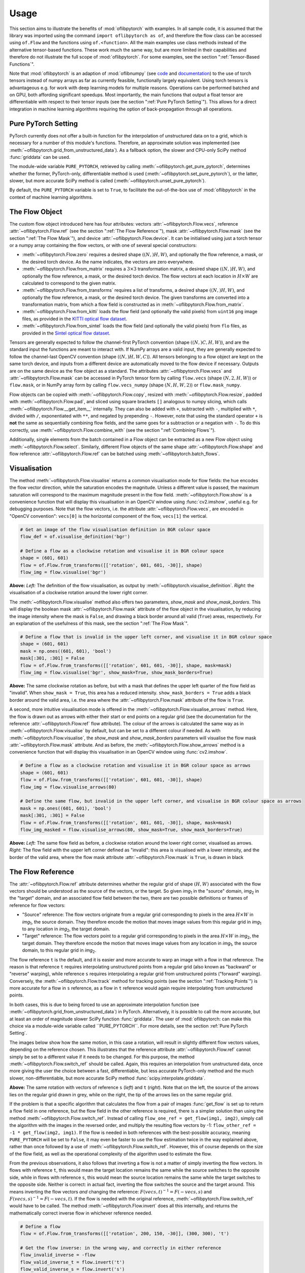 Usage
=====
This section aims to illustrate the benefits of :mod:`oflibpytorch` with examples. In all sample code, it is assumed
that the library was imported using the command ``import oflibpytorch as of``, and therefore the flow class can be
accessed using ``of.Flow`` and the functions using ``of.<function>``. All the main examples use class methods instead
of the alternative tensor-based functions. These work much the same way, but are more limited in their capabilities and
therefore do not illustrate the full scope of :mod:`oflibpytorch`. For some examples, see the section
":ref:`Tensor-Based Functions`".

Note that :mod:`oflibpytorch` is an adaption of :mod:`oflibnumpy` (see `code`_ and `documentation`_) to the use of
torch tensors instead of numpy arrays as far as currently feasible, functionally largely equivalent. Using torch
tensors is advantageous e.g. for work with deep learning models for multiple reasons. Operations can be performed
batched and on GPU, both affording significant speedups. Most importantly, the main functions that output a float
tensor are differentiable with respect to their tensor inputs (see the section ":ref:`Pure PyTorch Setting`").
This allows for a direct integration in machine learning algorithms requiring the option of back-propagation through
all operations.

.. _code:  https://github.com/RViMLab/oflibnumpy
.. _documentation: https://oflibnumpy.rtfd.io

Pure PyTorch Setting
--------------------
PyTorch currently does not offer a built-in function for the interpolation of unstructured data on to a grid, which
is necessary for a number of this module's functions. Therefore, an approximate solution was implemented (see
:meth:`~oflibpytorch.grid_from_unstructured_data`). As a fallback option, the slower and CPU-only SciPy method
:func:`griddata` can be used.

The module-wide variable ``PURE_PYTORCH``, retrieved by calling :meth:`~oflibpytorch.get_pure_pytorch`, determines
whether the former, PyTorch-only, differentiable method is used (:meth:`~oflibpytorch.set_pure_pytorch`), or the
latter, slower, but more accurate SciPy method is called (:meth:`~oflibpytorch.unset_pure_pytorch`).

By default, the ``PURE_PYTORCH`` variable is set to ``True``, to facilitate the out-of-the-box use of
:mod:`oflibpytorch` in the context of machine learning algorithms.

The Flow Object
---------------
The custom flow object introduced here has four attributes: vectors :attr:`~oflibpytorch.Flow.vecs`, reference
:attr:`~oflibpytorch.Flow.ref` (see the section ":ref:`The Flow Reference`"), mask :attr:`~oflibpytorch.Flow.mask`
(see the section ":ref:`The Flow Mask`"), and device :attr:`~oflibpytorch.Flow.device`. It can be initialised using
just a torch tensor or a numpy array containing the flow vectors, or with one of several special constructors:

- :meth:`~oflibpytorch.Flow.zero` requires a desired shape :math:`((N, )H, W)`, and optionally the flow reference,
  a mask, or the desired torch device. As the name indicates, the vectors are zero everywhere.
- :meth:`~oflibpytorch.Flow.from_matrix` requires a :math:`3 \times 3` transformation matrix, a desired shape
  :math:`((N, )H, W)`, and optionally the flow reference, a mask, or the desired torch device. The flow vectors at
  each location in :math:`H \times W` are calculated to correspond to the given matrix.
- :meth:`~oflibpytorch.Flow.from_transforms` requires a list of transforms, a desired shape :math:`((N, )H, W)`, and
  optionally the flow reference, a mask, or the desired torch device. The given transforms are converted into a
  transformation matrix, from which a flow field is constructed as in :meth:`~oflibpytorch.Flow.from_matrix`.
- :meth:`~oflibpytorch.Flow.from_kitti` loads the flow field (and optionally the valid pixels) from ``uint16`` ``png``
  image files, as provided in the `KITTI optical flow dataset`_.
- :meth:`~oflibpytorch.Flow.from_sintel` loads the flow field (and optionally the valid pixels) from ``flo`` files,
  as provided in the `Sintel optical flow dataset`_.

.. _KITTI optical flow dataset: http://www.cvlibs.net/datasets/kitti/eval_scene_flow.php?benchmark=flow
.. _Sintel optical flow dataset: http://sintel.is.tue.mpg.de/

Tensors are generally expected to follow the channel-first PyTorch convention (shape :math:`((N, )C, H, W)`), and
are the standard input the functions are meant to interact with. If NumPy arrays are a valid input, they are
generally expected to follow the channel-last OpenCV convention (shape :math:`((N, )H, W, C)`). All tensors
belonging to a flow object are kept on the same torch device, and inputs from a different device are automatically
moved to the flow device if necessary. Outputs are on the same device as the flow object as a standard. The
attributes :attr:`~oflibpytorch.Flow.vecs` and :attr:`~oflibpytorch.Flow.mask` can be accessed in PyTorch tensor
form by calling ``flow.vecs`` (shape :math:`(N, 2, H, W)`) or ``flow.mask``, or in NumPy array form by calling
``flow.vecs_numpy`` (shape :math:`(N, H, W, 2)`) or ``flow.mask_numpy``.

Flow objects can be copied with :meth:`~oflibpytorch.Flow.copy`, resized with :meth:`~oflibpytorch.Flow.resize`, padded
with :meth:`~oflibpytorch.Flow.pad`, and sliced using square brackets ``[]`` analogous to numpy slicing, which calls
:meth:`~oflibpytorch.Flow.__get_item__` internally. They can also be added with ``+``, subtracted with ``-``,
multiplied with ``*``, divided with ``/``, exponentiated with ``**``, and negated by prepending ``-``. However, note
that using the standard operator ``+`` is **not** the same as sequentially combining flow fields, and the same goes
for a subtraction or a negation with ``-``. To do this correctly, use :meth:`~oflibpytorch.Flow.combine_with`
(see the section ":ref:`Combining Flows`").

Additionally, single elements from the batch contained in a Flow object can be extracted as a new Flow object using
:meth:`~oflibpytorch.Flow.select`. Similarly, different Flow objects of the same shape
:attr:`~oflibpytorch.Flow.shape` and flow reference :attr:`~oflibpytorch.Flow.ref` can be batched using
:meth:`~oflibpytorch.batch_flows`.

Visualisation
-------------
The method :meth:`~oflibpytorch.Flow.visualise` returns a common visualisation mode for flow fields: the hue encodes
the flow vector direction, while the saturation encodes the magnitude. Unless a different value is passed, the maximum
saturation will correspond to the maximum magnitude present in the flow field. :meth:`~oflibpytorch.Flow.show` is a
convenience function that will display this visualisation in an OpenCV window using :func:`cv2.imshow`, useful e.g.
for debugging purposes. Note that the flow vectors, i.e. the attribute :attr:`~oflibpytorch.Flow.vecs`, are encoded in
"OpenCV convention": ``vecs[0]`` is the horizontal component of the flow, ``vecs[1]`` the vertical.

.. code-block:: python

    # Get an image of the flow visualisation definition in BGR colour space
    flow_def = of.visualise_definition('bgr')

    # Define a flow as a clockwise rotation and visualise it in BGR colour space
    shape = (601, 601)
    flow = of.Flow.from_transforms([['rotation', 601, 601, -30]], shape)
    flow_img = flow.visualise('bgr')

.. image:: ../docs/_static/usage_vis_flow_definition.png
    :width: 49%
    :alt: Flow visualisation definition

.. image:: ../docs/_static/usage_vis_flow.png
    :width: 49%
    :alt: Sample flow visualisation

**Above:** *Left:* The definition of the flow visualisation, as output by :meth:`~oflibpytorch.visualise_definition`.
*Right:* the visualisation of a clockwise rotation around the lower right corner.

The :meth:`~oflibpytorch.Flow.visualise` method also offers two parameters, `show_mask` and `show_mask_borders`. This
will display the boolean mask :attr:`~oflibpytorch.Flow.mask` attribute of the flow object in the visualisation, by
reducing the image intensity where the mask is ``False``, and drawing a black border around all valid (``True``)
areas, respectively. For an explanation of the usefulness of this mask, see the section ":ref:`The Flow Mask`".

.. code-block:: python

    # Define a flow that is invalid in the upper left corner, and visualise it in BGR colour space
    shape = (601, 601)
    mask = np.ones((601, 601), 'bool')
    mask[:301, :301] = False
    flow = of.Flow.from_transforms([['rotation', 601, 601, -30]], shape, mask=mask)
    flow_img = flow.visualise('bgr', show_mask=True, show_mask_borders=True)

.. image:: ../docs/_static/usage_vis_flow_masked.png
    :width: 49%
    :alt: Sample flow visualisation with mask and border

**Above:** The same clockwise rotation as before, but with a mask that defines the upper left quarter of the flow
field as "invalid". When ``show_mask = True``, this area has a reduced intensity. ``show_mask_borders = True`` adds
a black border around the valid area, i.e. the area where the :attr:`~oflibpytorch.Flow.mask` attribute of the flow
is ``True``.

A second, more intuitive visualisation mode is offered in the :meth:`~oflibpytorch.Flow.visualise_arrows` method. Here,
the flow is drawn out as arrows with either their start or end points on a regular grid (see the documentation for the
reference :attr:`~oflibpytorch.Flow.ref` flow attribute). The colour of the arrows is calculated the same way as in
:meth:`~oflibpytorch.Flow.visualise` by default, but can be set to a different colour if needed. As with
:meth:`~oflibpytorch.Flow.visualise`, the `show_mask` and `show_mask_borders` parameters will visualise the flow mask
:attr:`~oflibpytorch.Flow.mask` attribute. And as before, the :meth:`~oflibpytorch.Flow.show_arrows` method is a
convenience function that will display this visualisation in an OpenCV window using :func:`cv2.imshow`.

.. code-block:: python

    # Define a flow as a clockwise rotation and visualise it in BGR colour space as arrows
    shape = (601, 601)
    flow = of.Flow.from_transforms([['rotation', 601, 601, -30]], shape)
    flow_img = flow.visualise_arrows(80)

    # Define the same flow, but invalid in the upper left corner, and visualise in BGR colour space as arrows
    mask = np.ones((601, 601), 'bool')
    mask[:301, :301] = False
    flow = of.Flow.from_transforms([['rotation', 601, 601, -30]], shape, mask=mask)
    flow_img_masked = flow.visualise_arrows(80, show_mask=True, show_mask_borders=True)

.. image:: ../docs/_static/usage_vis_flow_arrows.png
    :width: 49%
    :alt: Sample flow arrow visualisation

.. image:: ../docs/_static/usage_vis_flow_arrows_masked.png
    :width: 49%
    :alt: Sample flow arrow visualisation with mask and border

**Above:** *Left:* The same flow field as before, a clockwise rotation around the lower right corner, visualised as
arrows. *Right:* The flow field with the upper left corner defined as "invalid": this area is visualised with a lower
intensity, and the border of the valid area, where the flow mask attribute :attr:`~oflibpytorch.Flow.mask` is ``True``,
is drawn in black

The Flow Reference
------------------
The :attr:`~oflibpytorch.Flow.ref` attribute determines whether the regular grid of shape :math:`(H, W)` associated
with the flow vectors should be understood as the source of the vectors, or the target. So given `img`\ :sub:`1` in
the "source" domain, `img`\ :sub:`2` in the "target" domain, and an associated flow field between the two, there are
two possible definitions or frames of reference for flow vectors:

- "Source" reference: The flow vectors originate from a regular grid corresponding to pixels in the area
  :math:`H \times W` in `img`\ :sub:`1`, the source domain. They therefore encode the motion that moves image
  values from this regular grid in `img`\ :sub:`1` to any location in `img`\ :sub:`2`, the target domain.
- "Target" reference: The flow vectors point to a regular grid corresponding to pixels in the area
  :math:`H \times W` in `img`\ :sub:`2`, the target domain. They therefore encode the motion that moves image
  values from any location in `img`\ :sub:`1`, the source domain, to this regular grid in `img`\ :sub:`2`.

The flow reference ``t`` is the default, and it is easier and more accurate to warp an image with a flow in that
reference. The reason is that reference ``t`` requires interpolating unstructured points from a regular
grid (also known as "backward" or "reverse" warping), while reference ``s`` requires interpolating a regular grid
from unstructured points ("forward" warping). Conversely, the :meth:`~oflibpytorch.Flow.track` method for tracking
points (see the section ":ref:`Tracking Points`") is more accurate for a flow in ``s`` reference, as a flow in ``t``
reference would again require interpolating from unstructured points.

In both cases, this is due to being forced to use an approximate interpolation function (see
:meth:`~oflibpytorch.grid_from_unstructured_data`) in PyTorch. Alternatively, it is possible to call the
more accurate, but at least an order of magnitude slower SciPy function :func:`griddata`. The user of
:mod:`oflibpytorch: can make this choice via a module-wide variable called ``PURE_PYTORCH``. For more details, see
the section :ref:`Pure PyTorch Setting`.

The images below show how the same motion, in this case a rotation, will result in slightly different flow vectors
values, depending on the reference chosen. This illustrates that the reference attribute :attr:`~oflibpytorch.Flow.ref`
cannot simply be set to a different value if it needs to be changed. For this purpose, the method
:meth:`~oflibpytorch.Flow.switch_ref` should be called. Again, this requires an interpolation from unstructured data,
once more giving the user the choice between a fast, differentiable, but less accurate PyTorch-only method and the
much slower, non-differentiable, but more accurate SciPy method :func:`scipy.interpolate.griddata`.

.. image:: ../docs/_static/ref_s_vectors_gridded.png
   :width: 49%
   :alt: Reference ``s`` (source)
.. image:: ../docs/_static/ref_t_vectors_gridded.png
   :width: 49%
   :alt: Reference ``t`` (target)

**Above:** The same rotation with vectors of reference ``s`` (*left*) and ``t`` (*right*). Note that on the left, the
source of the arrows lies on the regular grid drawn in grey, while on the right, the tip of the arrows lies on the
same regular grid.

If the problem is that a specific algorithm that calculates the flow from a pair of images :func:`get_flow` is set up
to return a flow field in one reference, but the flow field in the other reference is required, there is a simpler
solution than using the method :meth:`~oflibpytorch.Flow.switch_ref`. Instead of calling
``flow_one_ref = get_flow(img1, img2)``, simply call the algorithm with the images in the reversed order, and multiply
the resulting flow vectors by -1: ``flow_other_ref = -1 * get_flow(img2, img1)``. If the flow is needed in both
references with the best-possible accuracy, meaning ``PURE_PYTORCH`` will be set to ``False``, it may even be faster
to use the flow estimation twice in the way explained above, rather than once followed by a use of
:meth:`~oflibpytorch.Flow.switch_ref`. However, this of course depends on the size of the flow field, as well as
the operational complexity of the algorithm used to estimate the flow.

From the previous observations, it also follows that inverting a flow is not a matter of simply inverting the flow
vectors. In flows with reference ``t``, this would mean the target location remains the same while the source switches
to the opposite side, while in flows with reference ``s``, this would mean the source location remains the same while
the target switches to the opposite side. Neither is correct: in actual fact, inverting the flow switches the
source and the target around. This means inverting the flow vectors *and* changing the reference:
:math:`F(vecs, t)^{-1} = F(-vecs, s)` and :math:`F(vecs, s)^{-1} = F(-vecs, t)`. If the flow is needed with the
original reference, :meth:`~oflibpytorch.Flow.switch_ref` would have to be called. The method
:meth:`~oflibpytorch.Flow.invert` does all this internally, and returns the mathematically correct inverse flow in
whichever reference needed.

.. code-block:: python

    # Define a flow
    flow = of.Flow.from_transforms([['rotation', 200, 150, -30]], (300, 300), 't')

    # Get the flow inverse: in the wrong way, and correctly in either reference
    flow_invalid_inverse = -flow
    flow_valid_inverse_t = flow.invert('t')
    flow_valid_inverse_s = flow.invert('s')

.. image:: ../docs/_static/usage_ref_flow.png
   :width: 49%
   :alt: A clockwise rotation as a flow field
.. image:: ../docs/_static/usage_ref_flow_inverse_wrong.png
   :width: 49%
   :alt: The incorrect inverse of the flow field
.. image:: ../docs/_static/usage_ref_flow_inverse_s.png
   :width: 49%
   :alt: Correct inverse of the flow field, reference s
.. image:: ../docs/_static/usage_ref_flow_inverse_t.png
   :width: 49%
   :alt: Correct inverse of the flow field, reference t

**Above:** *Top:* A flow field corresponding to a clockwise rotation in reference ``t``, and the incorrect "inverse"
obtained by simply inverting the flow vectors, also in reference ``t``. *Bottom:* The correct inverse in reference
``s``, and the correct inverse in reference ``t``. Note the difference in the flow vectors between the correct and
incorrect inverse - the former describes a pure rotation, while the latter resembles a spiral.

In the images above, the inverse in reference ``s`` retains the entire area :math:`H \times W` as valid, while the
inverse in reference ``t`` has undefined areas. As with the example in the section ":ref:`The Flow Mask`", this is
not a limitation of the algorithm, but simply a consequence of the operations necessary to invert the flow.

The Flow Mask
-------------
The :attr:`~oflibpytorch.Flow.mask` attribute is necessary to keep track of which flow vectors in the
:attr:`~oflibpytorch.Flow.vecs` attribute are valid. This is useful e.g. when two flow fields are combined (see the
section ":ref:`Combining Flows`"):

.. code-block:: python

    # Define two flows, one rotation, one scaling motion
    shape = (300, 400)
    flow_1 = of.Flow.from_transforms([['rotation', 200, 150, -30]], shape)
    flow_2 = of.Flow.from_transforms([['scaling', 100, 50, 0.7]], shape)

    # Combine the flow fields
    result = flow_1.combine_with(flow_2, mode=3)

.. image:: ../docs/_static/usage_mask_flow1.png
    :width: 49%
    :alt: Flow 1 visualisation (rotation)

.. image:: ../docs/_static/usage_mask_flow2.png
    :width: 49%
    :alt: Flow 2 visualisation (scaling)

.. image:: ../docs/_static/usage_mask_result.png
    :width: 49%
    :alt: Flow combination visualisation

.. image:: ../docs/_static/usage_mask_result_masked.png
    :width: 49%
    :alt: Flow combination visualisation, masked

**Above:** *Top:* Flow 1 (rotation), Flow 2 (scaling). *Bottom:* Flow combination, plain and masked

The flow visualisations above illustrate how not the entire flow field area :math:`H \times W` will actually contain
valid or useful flow vectors after a flow combination operation, despite both flow fields used being entirely valid.
This is not a limitation of the algorithm, but unavoidable: the scaling operation can be pictured as a "zooming out"
motion, which obviously means there will be a "frame" of values that would have had to come from outside of
:math:`H \times W`, and are therefore undefined.

Applying a Flow
---------------
The :meth:`~oflibpytorch.Flow.apply` method is used to apply a flow field to an image (or any other torch tensor, or
indeed another flow field). Optionally, the ``valid_area`` can be returned, which will be ``True`` where the warped
image is valid, i.e. contains actual content. For an illustration, see the example below.

.. code-block:: python

    # Load image, and define a flow as a combination of a rotation and scaling motion
    img = cv2.imread('thames.jpg')  # 300x400 pixels
    transforms = [['rotation', 200, 150, -30], ['scaling', 100, 50, 0.7]]
    flow = of.Flow.from_transforms(transforms, img.shape[:2])

    # Apply the flow to the image, getting the "valid area"
    img = torch.tensor(np.moveaxis(img, -1, 0))
    warped_img, valid_area = flow.apply(img, return_valid_area=True)

.. image:: ../docs/_static/usage_apply_thames_warped1.png
    :width: 49%
    :alt: Warped image with mask

.. image:: ../docs/_static/usage_apply_thames_warped2.png
    :width: 49%
    :alt: Warped image with mask

**Above:** The result of applying a rotation and scaling motion to an image, with the black border showing the
outline of the returned ``valid_area``. As can be seen, the valid area matches the true image content exactly.
*Left:* the flow field used was the one from the code example above, valid everywhere. *Right:* the flow field used
was the one from the section ":ref:`The Flow Mask`", where the valid area is further reduced by the flow field itself
having a reduced valid area.

It is also possible to pass an image mask, e.g. a segmentation mask, into the :meth:`~oflibpytorch.Flow.apply` method,
which will be combined with the flow mask to eventually result in the ``valid_area``. This can be useful as in the
example below.

.. code-block:: python

    # Make a circular mask
    shape = (300, 350)
    mask = np.mgrid[-shape[0]//2:shape[0]//2, -shape[1]//2:shape[1]//2]
    radius = shape[0] // 2 - 20
    mask = np.linalg.norm(mask, axis=0)
    mask = mask < radius

    # Load image, make two images that simulate a moving telescope
    img = cv2.imread('thames.jpg')  # 300x400 pixels
    img1 = np.copy(img[:, :-50])
    img2 = np.copy(img[:, 50:])
    img1[~mask] = 0
    img2[~mask] = 0

    # Make a flow field that could have been obtained from the above images
    flow = of.Flow.from_transforms([['translation', -50, 0]], shape, 't', mask)
    flow.vecs[:, ~mask] = 0

    # Apply the flow to the image, setting consider_mask to True and False
    img1 = torch.tensor(np.moveaxis(img1, -1, 0))
    mask = torch.tensor(mask)
    warped_img, valid_area = flow.apply(img1, mask, return_valid_area=True)

.. image:: ../docs/_static/usage_apply_masked_img1.png
    :width: 49%
    :alt: Image 1, the Thames through a telescope
.. image:: ../docs/_static/usage_apply_masked_img2.png
    :width: 49%
    :alt: Image 2, the Thames through a telescope
.. image:: ../docs/_static/usage_apply_masked_flow_arrows.png
    :width: 49%
    :alt: The flow corresponding to the motion from Image 1 to 2
.. image:: ../docs/_static/usage_apply_masked_img_warped.png
    :width: 49%
    :alt: Image 1 warped by the flow, masked with the valid_area

**Above:** *Top:* Image 1 and image 2, as they could be seen when looking at the river Thames through a telescope.
*Bottom left:* The flow field corresponding to the motion from image 1 and image 2, a translation of 50px to the left.
The arrows show clearly that some of the pixels being moved originate outside of the field of view of the telescope,
which means the right-hand-side border of this field of view will be shifted towards the left, reducing the "useful"
image area. This cannot be avoided, as the parts of the image moving into view in image 2 are occluded in image 1.
*Bottom right:* the result of warping image 1 with the flow field, passing in the telescope field of view segmentation
from image 1 as a mask. The returned valid_area is shown as an overlay, and perfectly matches the location of the true
image content. So while the loss of "true content" area cannot be avoided, it can be tracked by passing the initial
segmentation into the function, and using ``return_valid_area = True`` to obtain an updated segmentation.


The examples above use a flow field with reference ``t``. This is the recommended standard for various reasons:

- Using :meth:`~oflibpytorch.Flow.apply` with flow fields of reference ``s`` is either less accurate if
  ``PURE_PYTORCH`` is set to ``True``, or else comparatively slow as it will call SciPy's :func:`griddata` function.
- Flow fields of reference ``s`` can contain ambiguities, as vectors from two different locations can point to the same
  target location. This could happen if there are several independently moving objects in a scene which end up
  occluding each other. The only way of resolving this is to assign priorities to the flow vectors. With the exception
  of pixels containing zero flow, which are already de-prioritised with respect to all other flows present when using
  the PyTorch-only interpolation method instead of SciPy's :func:`griddata`, this is left to a possible future
  version of :mod:`oflibpytorch`.
- Furthermore, flow fields of reference ``s`` do not deal well with undefined / invalid flow areas when using SciPy's
  :func:`griddata` function, as the example below shows. One option (the default) considers the flow mask, i.e.
  ignores invalid flow vectors, which leads to a smoother result inside the convex hull of the flow target area but
  risks artefacts appearing. The other option, accessible by setting ``consider_mask = False``, is to use the
  invalid vectors anyway. In this example it inserts a lot of black image values in-between the desired image
  values which are to be interpolated onto the regular grid of the new image: this gets rid of the large artefact
  visible in the concave area, but does not allow the flow field to expand the image properly. In a future version
  of :mod:`oflibpytorch`, this could be at least partially solved by implementing a second step in which the image
  pixels not belonging to the concave hull are set to zero. However, determining the convex hull of unstructured point
  clouds brings its own difficulties.

.. code-block:: python

    # Make a circular mask with the lower left corner missing
    shape = (300, 400)
    mask = np.mgrid[-shape[0]//2:shape[0]//2, -shape[1]//2:shape[1]//2]
    radius = shape[0] // 2 - 20
    mask = np.linalg.norm(mask, axis=0)
    mask = mask < radius

    # Load image, make a flow field, apply masks
    img = cv2.imread('_static/thames_300x400.jpg')
    img[~mask] = 0
    flow_mask = mask.copy()
    mask[150:, :200] = False
    flow_mask[150:, :200] = False
    flow_mask[150:, 260:] = False
    flow = of.Flow.from_transforms([['scaling', 200, 150, 1.3]], shape, 's', flow_mask)
    flow.vecs[:, :, ~mask] = 0

    # Apply the flow to the image, setting consider_mask to True and False
    unset_pure_pytorch()
    img_true = flow.apply(to_tensor(img, 'single'), consider_mask=True)
    img_false = flow.apply(to_tensor(img, 'single'), consider_mask=False)
    set_pure_pytorch()
    img_true_pt = flow.apply(to_tensor(img, 'single'), consider_mask=True)
    img_false_pt = flow.apply(to_tensor(img, 'single'), consider_mask=False)

.. image:: ../docs/_static/usage_apply_consider_mask_img.png
    :width: 49%
    :alt: Masked image
.. image:: ../docs/_static/usage_apply_consider_mask_flow_arrows.png
    :width: 49%
    :alt: Masked flow
.. image:: ../docs/_static/usage_apply_consider_mask_true.png
    :width: 49%
    :alt: Flow applied to the image considering the flow mask (default option), using scipy.interpolate.griddata
.. image:: ../docs/_static/usage_apply_consider_mask_false.png
    :width: 49%
    :alt: Flow applied to the image not considering the flow mask, using scipy.interpolate.griddata
.. image:: ../docs/_static/usage_apply_consider_mask_true_pytorch.png
    :width: 49%
    :alt: Flow applied to the image considering the flow mask (default option), using the PyTorch-only alternative
.. image:: ../docs/_static/usage_apply_consider_mask_false_pytorch.png
    :width: 49%
    :alt: Flow applied to the image not considering the flow mask, using the PyTorch-only alternative

**Above:** *Top:* The image (imagine a monocular) and a masked flow (mask shown as white area) with reference ``s``,
corresponding to a partial scaling motion from the image centre.
*Middle:* The result of using SciPy's :func:`griddata` to apply the flow to the image, with / without considering
the mask, i.e. not using / using all flow vector values. In the former case, large artefacts become visible in
concave areas. In the latter case, the image content that should be superimposed on the black outside areas is
only visible as single pixels here and there, while the black area that has not moved dominates.
*Bottom:* Same as the middle row, but using the faster and differentiable PyTorch-only method
:meth:`~oflibpytorch.grid_from_unstructured_data`. It becomes apparent that this implementation suffers much less
from artefacts, though a comparison of the resulting image values would show it to be less accurate than the result
of :func:`scipy.interpolate.griddata`.


Flow Padding
------------
Given that applying a flow with reference ``t`` to an image can lead to undefined areas (as seen in the section
":ref:`Applying a Flow`"), it can be useful to know how much this image would have to be padded on each side with
respect to the given flow field in order for no undefined areas to show up anymore. A possible application for this
would be the creation of synthetic data for a deep learning optical flow estimation algorithm, with the goal of
obtaining two images and an associated flow field that corresponds to the motion visible between the two images.

The padding can be determined using the :meth:`~oflibpytorch.Flow.get_padding` method, and will be returned as a
list of values ``[top, bottom, left, right]``. If an image padded accordingly is passed to the
:meth:`~oflibpytorch.Flow.apply` method along with the padding values, the image will be warped according to the
flow field and automatically cut down to the size of the flow field, unless the parameter `cut` is set to ``False``.

.. code-block:: python

    # Load an image
    full_img = cv2.imread('thames.jpg')  # original resolution 600x800

    # Define a flow field
    shape = (300, 300)
    transforms = [['rotation', 200, 150, -30], ['scaling', 100, 50, 0.7]]
    flow = of.Flow.from_transforms(transforms, shape)

    # Get the necessary padding
    padding = flow.get_padding()

    # Select an image patch that is equal in size to the flow resolution plus the padding
    padded_patch = full_img[:shape[0] + sum(padding[:2]), :shape[1] + sum(padding[2:])]

    # Apply the flow field to the image patch, passing in the padding
    padded_patch = torch.tensor(np.moveaxis(padded_patch, -1, 0))
    warped_padded_patch = flow.apply(padded_patch, padding=padding)

    # As a comparison: cut an unpadded patch out of the image and warp it with the same flow
    patch = full_img[padding[0]:padding[0] + shape[0], padding[2]:padding[2] + shape[1]]
    patch = torch.tensor(np.moveaxis(patch, -1, 0))
    warped_patch = flow.apply(patch)

.. image:: ../docs/_static/usage_padding_patch.png
    :width: 32%
    :alt: Original unpadded image patch
.. image:: ../docs/_static/usage_padding_warped.png
    :width: 32%
    :alt: Unpadded patch warped with the flow
.. image:: ../docs/_static/usage_padding_padded_warped.png
    :width: 32%
    :alt: Padded patch warped with the flow, cut back to size

**Above:** *Left:* The original unpadded image patch. *Middle:* The unpadded image patch when warped with the same
flow field as the one used in the section ":ref:`Applying a Flow`". Note the similar amount of undefined areas
visible in the result. *Right:* The result of applying the flow to the image patch padded with the necessary amount
of padding, and then cut back to size. The padding was just large enough to avoid any undefined areas becoming
visible.

For flows with reference ``s``, the above calculation of padding is not possible: after all, the flow vectors express
where pixels in the original image are "pushed" to, rather than where pixels in the warped image are "pulled" from.
Instead, the :meth:`~oflibpytorch.Flow.get_padding` method calculates the padding necessary to ensure no content
is being pushed outside of the image.

.. code-block:: python

    # Load an image, define a flow field
    img = cv2.imread('thames.jpg')  # 300x400 pixels
    transforms = [['rotation', 200, 150, -30], ['scaling', 100, 50, 0.9]]
    flow = of.Flow.from_transforms(transforms, img.shape[:2], 's')  # 300x400 pixels

    # Find the padding and pad the image
    padding = flow.get_padding()
    padded_img = np.pad(img, (tuple(padding[:2]), tuple(padding[2:]), (0, 0)))

    # Apply the flow field to the image patch, with and without the padding
    img = torch.tensor(np.moveaxis(img, -1, 0))
    padded_img = torch.tensor(np.moveaxis(padded_img, -1, 0))
    warped_img = flow.apply(img)
    warped_padded_img = flow.apply(padded_img, padding=padding, cut=False)

.. image:: ../docs/_static/usage_padding_s_warped.png
    :width: 49%
    :alt: Image warped with the flow
.. image:: ../docs/_static/usage_padding_s_warped_padded.png
    :width: 49%
    :alt: Padded image warped with the flow

**Above:** *Left:* The original image warped with the flow - note the corners that have been moved outside of
the image, leading to loss of information. *Right:* The padded image warped with the flow: the image has been
padded the exact amount needed not to lose any image content.


Source and Target Areas
-----------------------
The :meth:`~oflibpytorch.Flow.valid_source` and :meth:`~oflibpytorch.Flow.valid_target` methods both serve to
investigate the flow field. Given an image with the area :math:`H \times W` in the source domain and a flow field
of the same shape, applying this flow to the image will give us a warped image in the target domain. Some of the
original image content will no longer be visible after applying the flow: :meth:`~oflibpytorch.Flow.valid_source`
returns a boolean tensor of shape :math:`(N, H, W)` which is ``False`` where content "disappears" after warping.
The warped image, in turn, will contain some areas which are undefined, i.e. not filled by any content from the
original image: :meth:`~oflibpytorch.Flow.valid_target` returns a boolean tensor of shape :math:`(N, H, W)` which
is ``False`` where the warped image does not contain valid content.

.. code-block:: python

    # Define a flow field
    shape = (300, 400)
    transforms = [['rotation', 200, 150, -30], ['scaling', 100, 50, 1.2]]
    flow = of.Flow.from_transforms(transforms, shape)

    # Get the valid source and target areas
    valid_source = flow.valid_source()
    valid_target = flow.valid_target()

    # Load an image and warp it with the flow
    img = cv2.imread('thames.jpg')  # 300x400 pixels
    img = torch.tensor(np.moveaxis(img, -1, 0))
    warped_img = flow.apply(img)

.. image:: ../docs/_static/usage_source_target_img.png
    :width: 49%
    :alt: Original image
.. image:: ../docs/_static/usage_source_target_warped_img.png
    :width: 49%
    :alt: Warped image
.. image:: ../docs/_static/usage_source_target_source.png
    :width: 49%
    :alt: Valid source area
.. image:: ../docs/_static/usage_source_target_target.png
    :width: 49%
    :alt: Valid target area

**Above:** *Top:* Original image, and the image warped by the flow field. *Bottom left:* The valid source area - the
white area covers the parts of the original image ("source" domain) which are still visible after warping.
*Bottom right:* The valid target area - the white area covers the parts of the warped image ("target" domain) with
real image content.


Tracking Points
---------------
The :meth:`~oflibpytorch.Flow.track` method is useful to apply the flow field to a number of points rather than an
entire image. In the following example, the `int_out` parameter is set to ``True`` so the new point locations are
returned as (rounded) integers - this is a useful convenience feature if these points should then be plotted on an
image. By default, the method will return accurate float values. Note that integer outputs are not differentiable.

If ``PURE_PYTORCH`` is ``False`` (see the section ":ref:`Pure PyTorch Setting`"), using
:meth:`~oflibpytorch.Flow.track` for flows with a "target" reference (``ref = 't'``) requires a call to
:func:`scipy.interpolate.griddata`. This is avoided with the PyTorch-only interpolation function, but at the cost
of decreased accuracy.

.. code-block:: python

    # Define a background image, sample points, and a sample flow field
    background = np.zeros((40, 60, 3), 'uint8')
    pts = np.array([[5, 15], [20, 15], [5, 50], [20, 50]])
    flow = of.Flow.from_transforms([['rotation', 0, 0, -15]], background.shape[:2], 's')

    # Track the points with the flow field, and plot original positions in white, new positions in red
    tracked_pts = flow.track(torch.tensor(pts), int_out=True)
    background[pts[:, 0], pts[:, 1]] = 255
    background[tracked_pts[:, 0], tracked_pts[:, 1], 2] = 255

.. image:: ../docs/_static/usage_track_flow.png
    :width: 49%
    :alt: Flow to track points

.. image:: ../docs/_static/usage_track_pts.png
    :width: 49%
    :alt: Tracking points

**Above:** Flow field, and point positions: original points in white, points after applying the flow in red

If the points are rotated more, some will come to lie outside of the image area. In this case, setting the parameter
`get_valid_status` to ``True`` will cause the :meth:`~oflibpytorch.Flow.track` method to return a boolean tensor which
lists the "status" of each output point. It will be ``True`` for any point that was moved by a valid flow vector (see
section ":ref:`The Flow Mask`") *and* remains inside the image area.

.. code-block:: python

    # Define a background image, sample points, and a sample flow field
    background = np.zeros((40, 60, 3), 'uint8')
    pts = np.array([[5, 15], [20, 15], [5, 50], [20, 50]])
    mask = np.ones((40, 60), 'bool')  # Make a flow mask
    mask[:15, :30] = False  # Set the left upper corner of the flow mask to False
    flow = of.Flow.from_transforms([['rotation', 0, 0, -25]], background.shape[:2], 's', mask)

    # Track the points with the flow field, and plot original positions in white, new positions in red
    tracked_pts, valid_status = flow.track(torch.tensor(pts), int_out=True, get_valid_status=True)
    background[pts[:, 0], pts[:, 1]] = 255
    background[tracked_pts[valid_status][:, 0], tracked_pts[valid_status][:, 1], 2] = 255

.. image:: ../docs/_static/usage_track_flow_with_validity.png
    :width: 49%
    :alt: Flow to track points

.. image:: ../docs/_static/usage_track_pts_with_validity.png
    :width: 49%
    :alt: Tracking points

**Above:** Flow field, and point positions: original points in white, points after applying the flow in red. Note the
upper left and lower right points are missing, as they both have a `valid_status` of ``False``. For the upper left
point, this is due to the flow vector at that location having been defined as invalid (see the black border in the
flow field visualisation), as the mask used when creating the flow was set to ``False`` there. For the lower right
point, this is due to the new location of the point being outside of the image area.

Combining Flows
---------------
The :meth:`~oflibpytorch.Flow.combine_with` function was already used in the section ":ref:`The Flow Mask`" with
``mode = 3`` to sequentially combine two different flow fields. This is a fast operation both for reference ``s``
and ``t``. In the formula :math:`flow_1 ⊕ flow_2 = flow_3`, where :math:`⊕` corresponds to a flow combination
operation, this is equivalent to inputting :math:`flow_1` and :math:`flow_2`, and obtaining :math:`flow_3`.
However, it is also possible to obtain either :math:`flow_1` or :math:`flow_2` when the other flows in the equation
are known, by setting ``mode = 1`` or ``mode = 2``, respectively. These operations are comparatively slow due to
calls to SciPy's :func:`griddata`. The calculation will often lead to a flow field with some invalid areas, similar
to the example in the section ":ref:`The Flow Mask`".

.. code-block:: python

    shape = (300, 400)
    flow_1 = of.Flow.from_transforms([['rotation', 200, 150, -30]], shape)
    flow_2 = of.Flow.from_transforms([['scaling', 100, 50, 1.2]], shape)
    flow_3 = of.Flow.from_transforms([['rotation', 200, 150, -30], ['scaling', 100, 50, 1.2]], shape)

    flow_1_result = flow_2.combine_with(flow_3, mode=1)
    flow_2_result = flow_1.combine_with(flow_3, mode=2)
    flow_3_result = flow_1.combine_with(flow_2, mode=3)

.. image:: ../docs/_static/usage_combining_1.png
    :width: 32%
    :alt: Flow 1
.. image:: ../docs/_static/usage_combining_2.png
    :width: 32%
    :alt: Flow 2
.. image:: ../docs/_static/usage_combining_3.png
    :width: 32%
    :alt: Flow 3
.. image:: ../docs/_static/usage_combining_1_result.png
    :width: 32%
    :alt: Calculated flow 1
.. image:: ../docs/_static/usage_combining_2_result.png
    :width: 32%
    :alt: Calculated flow 2
.. image:: ../docs/_static/usage_combining_3_result.png
    :width: 32%
    :alt: Calculated flow 3

**Above:** *Top:* Flows 1 through 3. *Bottom:* Flows 1 through 3, as calculated using
:func:`~oflibpytorch.Flow.combine_with`, matching the original flow fields. Note that some results may show some
invalid areas.

Tensor-Based Functions
----------------------
Almost all the class methods discussed above are also available as functions that take torch tensors or numpy arrays
representing flow fields as inputs directly. This can appear more straight-forward to use, but they are generally
more limited in their scope, and the user has to keep track of potentially changing flow attributes such as the
reference frame manually. Valid areas are also not tracked. It is recommended to make use of the custom flow class
for anything but the simplest flow operations.

.. code-block:: python

    # Define Torch tensor flow fields
    shape = (100, 100)
    flow = of.from_transforms([['rotation', 50, 100, -30]], shape, 's')
    flow_2 = of.from_transforms([['scaling', 100, 50, 1.2]], shape, 't')

    # Visualise Torch tensor flow field as arrows
    flow_vis = of.show_flow(flow, wait=2000)

    # Combine two Torch tensor flow fields
    flow_t = of.switch_flow_ref(flow, 's')
    flow_3 = of.combine_flows(flow_t, flow_2, 3, 't')

    # Visualise Torch tensor flow field
    flow_3_vis = of.show_flow_arrows(flow_3, 't')
